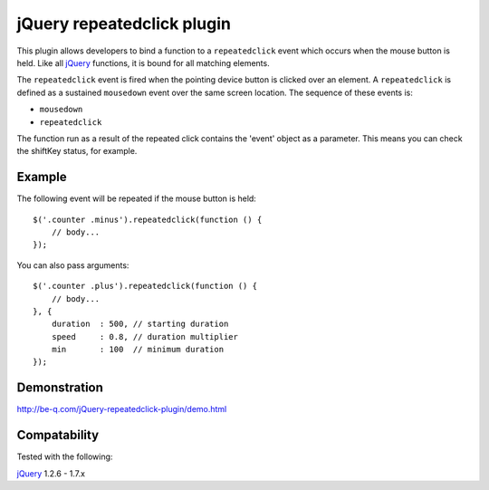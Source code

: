 jQuery repeatedclick plugin
===========================

This plugin allows developers to bind a function to a ``repeatedclick`` event which occurs when the mouse button is held. Like all `jQuery`_ functions, it is bound for all matching elements.

The ``repeatedclick`` event is fired when the pointing device button is clicked over an element. A ``repeatedclick`` is defined as a sustained ``mousedown`` event over the same screen location. The sequence of these events is:

* ``mousedown``
* ``repeatedclick``

The function run as a result of the repeated click contains the 'event' object as a parameter. This means you can check the shiftKey status, for example.

Example
-------

The following event will be repeated if the mouse button is held::

    $('.counter .minus').repeatedclick(function () {
        // body...
    });

You can also pass arguments::

    $('.counter .plus').repeatedclick(function () {
        // body...
    }, {
        duration  : 500, // starting duration
        speed     : 0.8, // duration multiplier
        min       : 100  // minimum duration
    });

Demonstration
-------------

http://be-q.com/jQuery-repeatedclick-plugin/demo.html


Compatability
-------------

Tested with the following:

`jQuery`_ 1.2.6 - 1.7.x

.. _jQuery: http://jquery.com/
